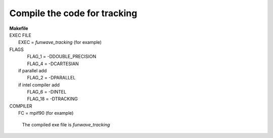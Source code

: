 Compile the code for tracking
###################################

|  **Makefile**

|  EXEC FILE
|            EXEC          = *funwave_tracking* (for example)

|  FLAGS
|            FLAG_1 = -DDOUBLE_PRECISION
|            FLAG_4 = -DCARTESIAN 
|   if parallel add
|            FLAG_2 = -DPARALLEL
|   if intel compiler add
|            FLAG_6 = -DINTEL
|            FLAG_18 = -DTRACKING

|  COMPILER
|            FC       = mpif90 (for example)

  The compiled exe file is *funwave_tracking*